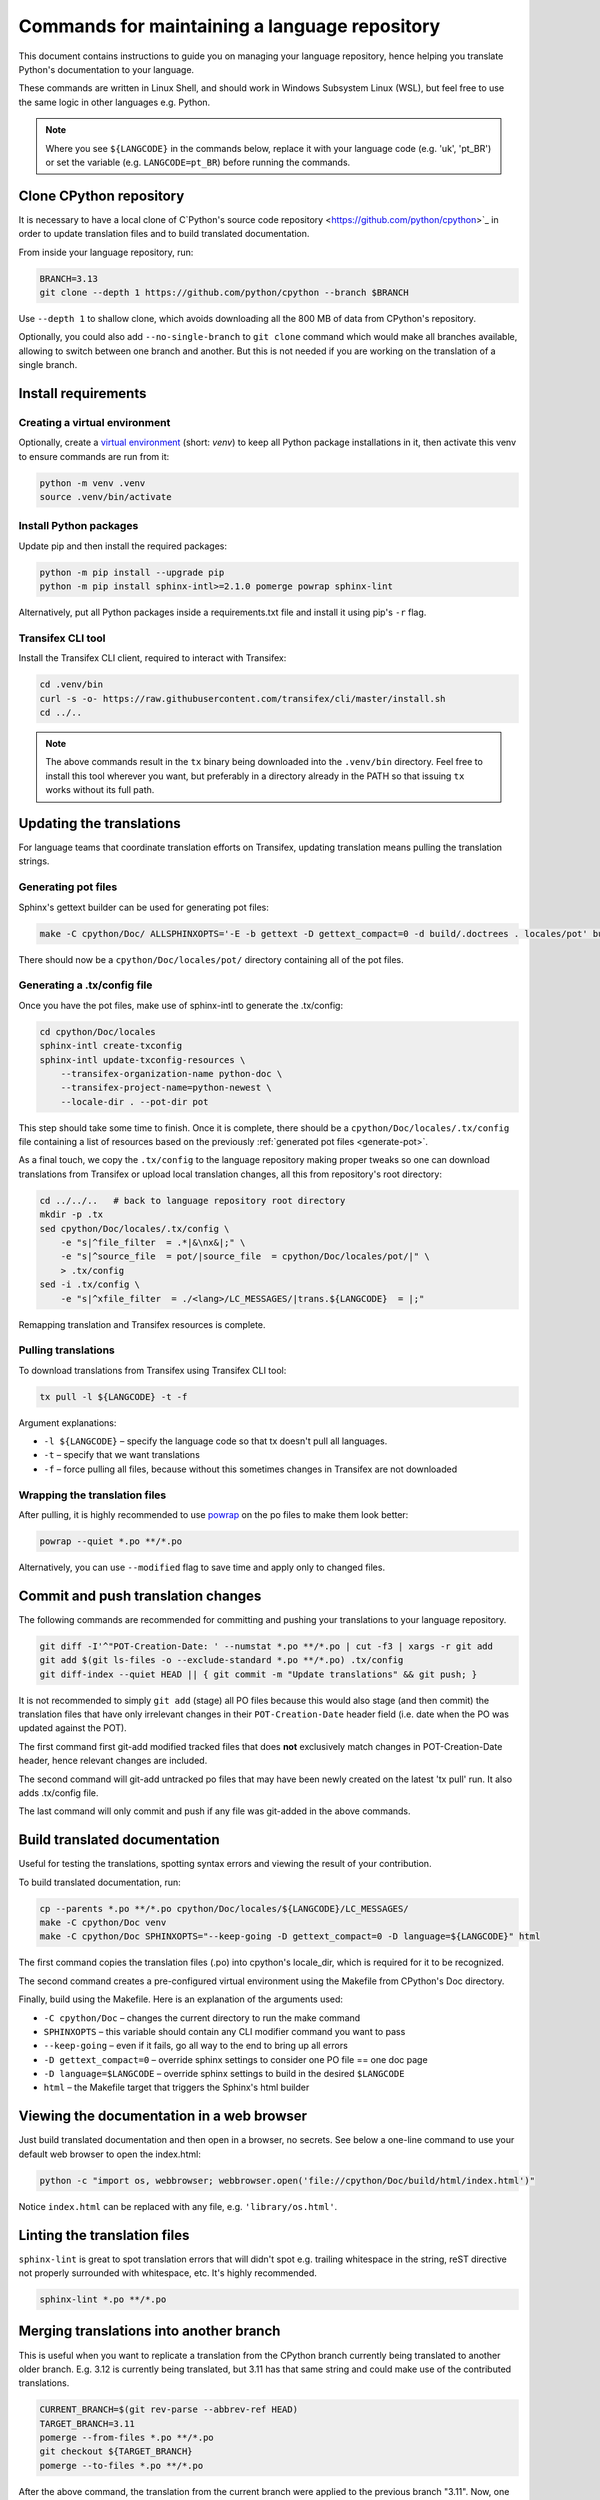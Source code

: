 ==============================================
Commands for maintaining a language repository
==============================================

This document contains instructions to guide you on managing your language
repository, hence helping you translate Python's documentation to your language.

These commands are written in Linux Shell, and should work in Windows Subsystem
Linux (WSL), but feel free to use the same logic in other languages e.g. Python.

.. note::
   Where you see ``${LANGCODE}`` in the commands below, replace it with your
   language code (e.g. 'uk', 'pt_BR') or set the variable
   (e.g. ``LANGCODE=pt_BR``) before running the commands.


Clone CPython repository
------------------------

It is necessary to have a local clone of C`Python's source code repository <https://github.com/python/cpython>`_
in order to update translation files and to build translated documentation.

From inside your language repository, run:

.. code-block:: shell

   BRANCH=3.13
   git clone --depth 1 https://github.com/python/cpython --branch $BRANCH

Use ``--depth 1`` to shallow clone, which avoids downloading all the 800 MB of data
from CPython's repository.

Optionally, you could also add ``--no-single-branch`` to ``git clone`` command which
would make all branches available, allowing to switch between one branch and
another. But this is not needed if you are working on the translation of a single branch.


Install requirements
--------------------

Creating a virtual environment
^^^^^^^^^^^^^^^^^^^^^^^^^^^^^^

Optionally, create a `virtual environment <https://docs.python.org/3/library/venv.html>`_
(short: *venv*) to keep all Python package installations in it, then activate
this venv to ensure commands are run from it:

.. code-block:: shell

   python -m venv .venv
   source .venv/bin/activate

Install Python packages
^^^^^^^^^^^^^^^^^^^^^^^

Update pip and then install the required packages:

.. code-block:: shell

   python -m pip install --upgrade pip
   python -m pip install sphinx-intl>=2.1.0 pomerge powrap sphinx-lint

Alternatively, put all Python packages inside a requirements.txt file and install
it using pip's ``-r`` flag.

Transifex CLI tool
^^^^^^^^^^^^^^^^^^

Install the Transifex CLI client, required to interact with Transifex:

.. code-block:: shell

   cd .venv/bin
   curl -s -o- https://raw.githubusercontent.com/transifex/cli/master/install.sh
   cd ../..

.. note::
   The above commands result in the ``tx`` binary being downloaded into the ``.venv/bin`` directory.
   Feel free to install this tool wherever you want, but preferably in a
   directory already in the PATH so that issuing  ``tx`` works without its full path.

Updating the translations
-------------------------

For language teams that coordinate translation efforts on Transifex, updating
translation means pulling the translation strings.

.. admonition:: Recommendation
   Before pulling translations, consider updating the .tx/config to
   have an up-to-date mapping of project/resources. For this, it is required to
   generate the documentation's pot files (template of po files), so start
   with the pot. Alternatively, you can skip it and pull translations, but new
   translation resources in Transifex could be not mapped, and hence wouldn't be pulled.

.. _generate-pot::

Generating pot files
^^^^^^^^^^^^^^^^^^^^

Sphinx's gettext builder can be used for generating pot files:

.. code-block:: shell

   make -C cpython/Doc/ ALLSPHINXOPTS='-E -b gettext -D gettext_compact=0 -d build/.doctrees . locales/pot' build

There should now be a ``cpython/Doc/locales/pot/`` directory containing all of the
pot files.

Generating a .tx/config file
^^^^^^^^^^^^^^^^^^^^^^^^^^^^

Once you have the pot files, make use of sphinx-intl to generate the .tx/config:

.. code-block:: shell

   cd cpython/Doc/locales
   sphinx-intl create-txconfig
   sphinx-intl update-txconfig-resources \
       --transifex-organization-name python-doc \
       --transifex-project-name=python-newest \
       --locale-dir . --pot-dir pot

This step should take some time to finish. Once it is complete, there should be
a ``cpython/Doc/locales/.tx/config`` file containing a list of resources based
on the previously :ref:`generated pot files <generate-pot>`.

As a final touch, we copy the ``.tx/config`` to the language repository making
proper tweaks so one can download translations from Transifex or upload local
translation changes, all this from repository's root directory:

.. code-block:: shell

   cd ../../..   # back to language repository root directory
   mkdir -p .tx
   sed cpython/Doc/locales/.tx/config \
       -e "s|^file_filter  = .*|&\nx&|;" \
       -e "s|^source_file  = pot/|source_file  = cpython/Doc/locales/pot/|" \
       > .tx/config
   sed -i .tx/config \
       -e "s|^xfile_filter  = ./<lang>/LC_MESSAGES/|trans.${LANGCODE}  = |;"

Remapping translation and Transifex resources is complete.

Pulling translations
^^^^^^^^^^^^^^^^^^^^

To download translations from Transifex using Transifex CLI tool:

.. code-block:: shell

   tx pull -l ${LANGCODE} -t -f

Argument explanations:

* ``-l ${LANGCODE}`` – specify the language code so that tx doesn't pull all languages.
* ``-t`` – specify that we want translations
* ``-f`` – force pulling all files, because without this sometimes changes in Transifex are not downloaded

Wrapping the translation files
^^^^^^^^^^^^^^^^^^^^^^^^^^^^^^

After pulling, it is highly recommended to use `powrap <https://pypi.org/project/powrap/>`_
on the po files to make them look better:

.. code-block:: shell

   powrap --quiet *.po **/*.po

Alternatively, you can use ``--modified`` flag to save time and apply only to
changed files.


Commit and push translation changes
-----------------------------------

The following commands are recommended for committing and pushing your
translations to your language repository.

.. code-block:: shell

   git diff -I'^"POT-Creation-Date: ' --numstat *.po **/*.po | cut -f3 | xargs -r git add
   git add $(git ls-files -o --exclude-standard *.po **/*.po) .tx/config
   git diff-index --quiet HEAD || { git commit -m "Update translations" && git push; }

It is not recommended to simply ``git add`` (stage) all PO files because this would
also stage (and then commit) the translation files that have only irrelevant
changes in their ``POT-Creation-Date`` header field (i.e. date when the PO was
updated against the POT).

The first command first git-add modified tracked files that does **not**
exclusively match changes in POT-Creation-Date header, hence relevant changes
are included.

The second command will git-add untracked po files that may have been newly
created on the latest 'tx pull' run. It also adds .tx/config file.

The last command will only commit and push if any file was git-added in the
above commands.


Build translated documentation
------------------------------

Useful for testing the translations, spotting syntax errors and viewing the
result of your contribution.

To build translated documentation, run:

.. code-block:: shell

   cp --parents *.po **/*.po cpython/Doc/locales/${LANGCODE}/LC_MESSAGES/
   make -C cpython/Doc venv
   make -C cpython/Doc SPHINXOPTS="--keep-going -D gettext_compact=0 -D language=${LANGCODE}" html

The first command copies the translation files (.po) into cpython's locale_dir,
which is required for it to be recognized.

The second command creates a pre-configured virtual environment using the
Makefile from CPython's Doc directory.

Finally, build using the Makefile. Here is an explanation of the arguments used:

* ``-C cpython/Doc`` – changes the current directory to run the make command
* ``SPHINXOPTS`` – this variable should contain any CLI modifier command you want to pass
* ``--keep-going`` – even if it fails, go all way to the end to bring up all errors
* ``-D gettext_compact=0`` – override sphinx settings to consider one PO file == one doc page
* ``-D language=$LANGCODE`` – override sphinx settings to build in the desired ``$LANGCODE``
* ``html`` – the Makefile target that triggers the Sphinx's html builder


Viewing the documentation in a web browser
------------------------------------------

Just build translated documentation and then open in a browser, no secrets.
See below a one-line command to use your default web browser to open the index.html:

.. code-block:: shell

    python -c "import os, webbrowser; webbrowser.open('file://cpython/Doc/build/html/index.html')"

Notice ``index.html`` can be replaced with any file, e.g. ``'library/os.html'``.


Linting the translation files
-----------------------------

``sphinx-lint`` is great to spot translation errors that will didn't spot e.g.
trailing whitespace in the string, reST directive not properly surrounded with
whitespace, etc. It's highly recommended.

.. code-block:: shell

   sphinx-lint *.po **/*.po


Merging translations into another branch
----------------------------------------

This is useful when you want to replicate a translation from the CPython branch
currently being translated to another older branch. E.g. 3.12 is currently being
translated, but 3.11 has that same string and could make use of the contributed
translations.

.. code-block:: shell

   CURRENT_BRANCH=$(git rev-parse --abbrev-ref HEAD)
   TARGET_BRANCH=3.11
   pomerge --from-files *.po **/*.po
   git checkout ${TARGET_BRANCH}
   pomerge --to-files *.po **/*.po

After the above command, the translation from the current branch were applied to
the previous branch "3.11". Now, one can verify lines are wrapped:

.. code-block:: shell

   powrap --modified *.po **/*.po

Done changing, let's commit and push these changes, and go back the original branch:

.. code-block:: shell

   git diff -I'^"POT-Creation-Date: ' --numstat *.po **/*.po | cut -f3 | xargs -r git add
   git diff-index --quiet HEAD || { git commit -m "Merge translations into ${TARGET_BRANCH}" && git push; }
   git checkout ${CURRENT_BRANCH}
